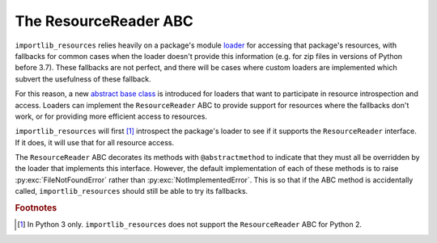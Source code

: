 ========================
 The ResourceReader ABC
========================

``importlib_resources`` relies heavily on a package's module loader_ for
accessing that package's resources, with fallbacks for common cases when the
loader doesn't provide this information (e.g. for zip files in versions of
Python before 3.7).  These fallbacks are not perfect, and there will be cases
where custom loaders are implemented which subvert the usefulness of these
fallback.

For this reason, a new `abstract base class`_ is introduced for loaders that
want to participate in resource introspection and access.  Loaders can
implement the ``ResourceReader`` ABC to provide support for resources where
the fallbacks don't work, or for providing more efficient access to
resources.

``importlib_resources`` will first [#fn1]_ introspect the package's loader to
see if it supports the ``ResourceReader`` interface.  If it does, it will use
that for all resource access.

The ``ResourceReader`` ABC decorates its methods with ``@abstractmethod`` to
indicate that they must all be overridden by the loader that implements this
interface.  However, the default implementation of each of these methods is to
raise :py:exc:`FileNotFoundError` rather than :py:exc:`NotImplementedError`.
This is so that if the ABC method is accidentally called,
``importlib_resources`` should still be able to try its fallbacks.


.. py:class:: ResourceReader

   The abstract base class for loaders to implement if they provide resource
   reading and access support.  Loaders should implement all of these methods.

   .. py:method:: open_resource(resource)

      Open the named *resource* for binary reading.  The argument must be
      filename-like, i.e. it cannot have any path separators in the string.
      If the resource cannot be found, :py:exc:`FileNotFoundError` should be
      raised.

      :param resource: The resource within the package to open.
      :type resource: importlib_resources.Resource
      :return: A stream open for binary reading.  Text decoding is handled at
               a higher level.
      :rtype: typing.BinaryIO
      :raises FileNotFoundError: when the named resource is not found within
                                 the package.

   .. py:method:: resource_path(resource)

      Return the path to the named *resource* as found on the file
      system.

      If the resource is not natively accessible on the file system
      (e.g. can't be accessed through :py:class:`pathlib.Path`), then
      :py:exc:`FileNotFoundError` should be raised.  In this case,
      :py:meth:`importlib_resources.path()` will read the contents of the
      resource, create a temporary file, and return a context manager that
      will manage the lifetime of the temporary file.

      :param resource: The resource within the package to open.
      :type resource: importlib_resources.Resource
      :return: The path to the named resource, relative to the package.
      :rtype: str
      :raises FileNotFoundError: when the named resource is not found within
                                 the package, or the resources is not directly
                                 accessible on the file system.

   .. py:method:: is_resource(name)

      Return a boolean indicating whether *name* is a resource within the
      package.  *Remember that directories are not resources!*

      :param name: A filename-like string (i.e. no path separators) to check
                   whether it is a resource within the package.
      :type resource: str
      :return: Flag indicating whether *name* is a resource or not.
      :rtype: bool
      :raises FileNotFoundError: when the named resource is not found within
                                 the package.

   .. py:method:: contents()

      Return a sequence of all the contents of the package.  This is like
      doing a directory listing.  This returns resources (e.g. file names) and
      non-resource (e.g. subdirectories) alike.  Thus, entries in this
      sequence may or may not be resources.

      :return: A sequence of string names.
      :rtype: Iterator[str]

.. rubric:: Footnotes

.. [#fn1] In Python 3 only.  ``importlib_resources`` does not support the
          ``ResourceReader`` ABC for Python 2.

.. _loader: https://docs.python.org/3/reference/import.html#finders-and-loaders
.. _`abstract base class`: https://docs.python.org/3/library/abc.html
